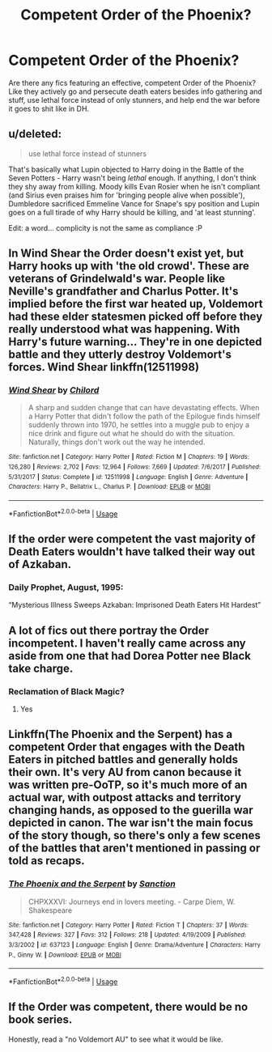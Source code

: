#+TITLE: Competent Order of the Phoenix?

* Competent Order of the Phoenix?
:PROPERTIES:
:Author: monsieurmontblanc
:Score: 16
:DateUnix: 1597203496.0
:DateShort: 2020-Aug-12
:FlairText: Discussion
:END:
Are there any fics featuring an effective, competent Order of the Phoenix? Like they actively go and persecute death eaters besides info gathering and stuff, use lethal force instead of only stunners, and help end the war before it goes to shit like in DH.


** u/deleted:
#+begin_quote
  use lethal force instead of stunners
#+end_quote

That's basically what Lupin objected to Harry doing in the Battle of the Seven Potters - Harry wasn't being /lethal/ enough. If anything, I don't think they shy away from killing. Moody kills Evan Rosier when he isn't compliant (and Sirius even praises him for 'bringing people alive when possible'), Dumbledore sacrificed Emmeline Vance for Snape's spy position and Lupin goes on a full tirade of why Harry should be killing, and 'at least stunning'.

Edit: a word... complicity is not the same as compliance :P
:PROPERTIES:
:Score: 25
:DateUnix: 1597209779.0
:DateShort: 2020-Aug-12
:END:


** In Wind Shear the Order doesn't exist yet, but Harry hooks up with 'the old crowd'. These are veterans of Grindelwald's war. People like Neville's grandfather and Charlus Potter. It's implied before the first war heated up, Voldemort had these elder statesmen picked off before they really understood what was happening. With Harry's future warning... They're in one depicted battle and they utterly destroy Voldemort's forces. Wind Shear linkffn(12511998)
:PROPERTIES:
:Author: streakermaximus
:Score: 7
:DateUnix: 1597216127.0
:DateShort: 2020-Aug-12
:END:

*** [[https://www.fanfiction.net/s/12511998/1/][*/Wind Shear/*]] by [[https://www.fanfiction.net/u/67673/Chilord][/Chilord/]]

#+begin_quote
  A sharp and sudden change that can have devastating effects. When a Harry Potter that didn't follow the path of the Epilogue finds himself suddenly thrown into 1970, he settles into a muggle pub to enjoy a nice drink and figure out what he should do with the situation. Naturally, things don't work out the way he intended.
#+end_quote

^{/Site/:} ^{fanfiction.net} ^{*|*} ^{/Category/:} ^{Harry} ^{Potter} ^{*|*} ^{/Rated/:} ^{Fiction} ^{M} ^{*|*} ^{/Chapters/:} ^{19} ^{*|*} ^{/Words/:} ^{126,280} ^{*|*} ^{/Reviews/:} ^{2,702} ^{*|*} ^{/Favs/:} ^{12,964} ^{*|*} ^{/Follows/:} ^{7,669} ^{*|*} ^{/Updated/:} ^{7/6/2017} ^{*|*} ^{/Published/:} ^{5/31/2017} ^{*|*} ^{/Status/:} ^{Complete} ^{*|*} ^{/id/:} ^{12511998} ^{*|*} ^{/Language/:} ^{English} ^{*|*} ^{/Genre/:} ^{Adventure} ^{*|*} ^{/Characters/:} ^{Harry} ^{P.,} ^{Bellatrix} ^{L.,} ^{Charlus} ^{P.} ^{*|*} ^{/Download/:} ^{[[http://www.ff2ebook.com/old/ffn-bot/index.php?id=12511998&source=ff&filetype=epub][EPUB]]} ^{or} ^{[[http://www.ff2ebook.com/old/ffn-bot/index.php?id=12511998&source=ff&filetype=mobi][MOBI]]}

--------------

*FanfictionBot*^{2.0.0-beta} | [[https://github.com/tusing/reddit-ffn-bot/wiki/Usage][Usage]]
:PROPERTIES:
:Author: FanfictionBot
:Score: 2
:DateUnix: 1597216145.0
:DateShort: 2020-Aug-12
:END:


** If the order were competent the vast majority of Death Eaters wouldn't have talked their way out of Azkaban.
:PROPERTIES:
:Author: datcatburd
:Score: 8
:DateUnix: 1597219920.0
:DateShort: 2020-Aug-12
:END:

*** Daily Prophet, August, 1995:

“Mysterious Illness Sweeps Azkaban: Imprisoned Death Eaters Hit Hardest”
:PROPERTIES:
:Author: jeffala
:Score: 3
:DateUnix: 1597257813.0
:DateShort: 2020-Aug-12
:END:


** A lot of fics out there portray the Order incompetent. I haven't really came across any aside from one that had Dorea Potter nee Black take charge.
:PROPERTIES:
:Author: ColdBael
:Score: 2
:DateUnix: 1597210029.0
:DateShort: 2020-Aug-12
:END:

*** Reclamation of Black Magic?
:PROPERTIES:
:Author: streakermaximus
:Score: 2
:DateUnix: 1597223434.0
:DateShort: 2020-Aug-12
:END:

**** Yes
:PROPERTIES:
:Author: ColdBael
:Score: 1
:DateUnix: 1597238613.0
:DateShort: 2020-Aug-12
:END:


** Linkffn(The Phoenix and the Serpent) has a competent Order that engages with the Death Eaters in pitched battles and generally holds their own. It's very AU from canon because it was written pre-OoTP, so it's much more of an actual war, with outpost attacks and territory changing hands, as opposed to the guerilla war depicted in canon. The war isn't the main focus of the story though, so there's only a few scenes of the battles that aren't mentioned in passing or told as recaps.
:PROPERTIES:
:Author: bgottfried91
:Score: 1
:DateUnix: 1597242162.0
:DateShort: 2020-Aug-12
:END:

*** [[https://www.fanfiction.net/s/637123/1/][*/The Phoenix and the Serpent/*]] by [[https://www.fanfiction.net/u/107983/Sanction][/Sanction/]]

#+begin_quote
  CHPXXXVI: Journeys end in lovers meeting. - Carpe Diem, W. Shakespeare
#+end_quote

^{/Site/:} ^{fanfiction.net} ^{*|*} ^{/Category/:} ^{Harry} ^{Potter} ^{*|*} ^{/Rated/:} ^{Fiction} ^{T} ^{*|*} ^{/Chapters/:} ^{37} ^{*|*} ^{/Words/:} ^{347,428} ^{*|*} ^{/Reviews/:} ^{327} ^{*|*} ^{/Favs/:} ^{312} ^{*|*} ^{/Follows/:} ^{218} ^{*|*} ^{/Updated/:} ^{4/19/2009} ^{*|*} ^{/Published/:} ^{3/3/2002} ^{*|*} ^{/id/:} ^{637123} ^{*|*} ^{/Language/:} ^{English} ^{*|*} ^{/Genre/:} ^{Drama/Adventure} ^{*|*} ^{/Characters/:} ^{Harry} ^{P.,} ^{Ginny} ^{W.} ^{*|*} ^{/Download/:} ^{[[http://www.ff2ebook.com/old/ffn-bot/index.php?id=637123&source=ff&filetype=epub][EPUB]]} ^{or} ^{[[http://www.ff2ebook.com/old/ffn-bot/index.php?id=637123&source=ff&filetype=mobi][MOBI]]}

--------------

*FanfictionBot*^{2.0.0-beta} | [[https://github.com/tusing/reddit-ffn-bot/wiki/Usage][Usage]]
:PROPERTIES:
:Author: FanfictionBot
:Score: 1
:DateUnix: 1597242179.0
:DateShort: 2020-Aug-12
:END:


** If the Order was competent, there would be no book series.

Honestly, read a "no Voldemort AU" to see what it would be like.
:PROPERTIES:
:Author: Hellstrike
:Score: 1
:DateUnix: 1597259891.0
:DateShort: 2020-Aug-12
:END:
